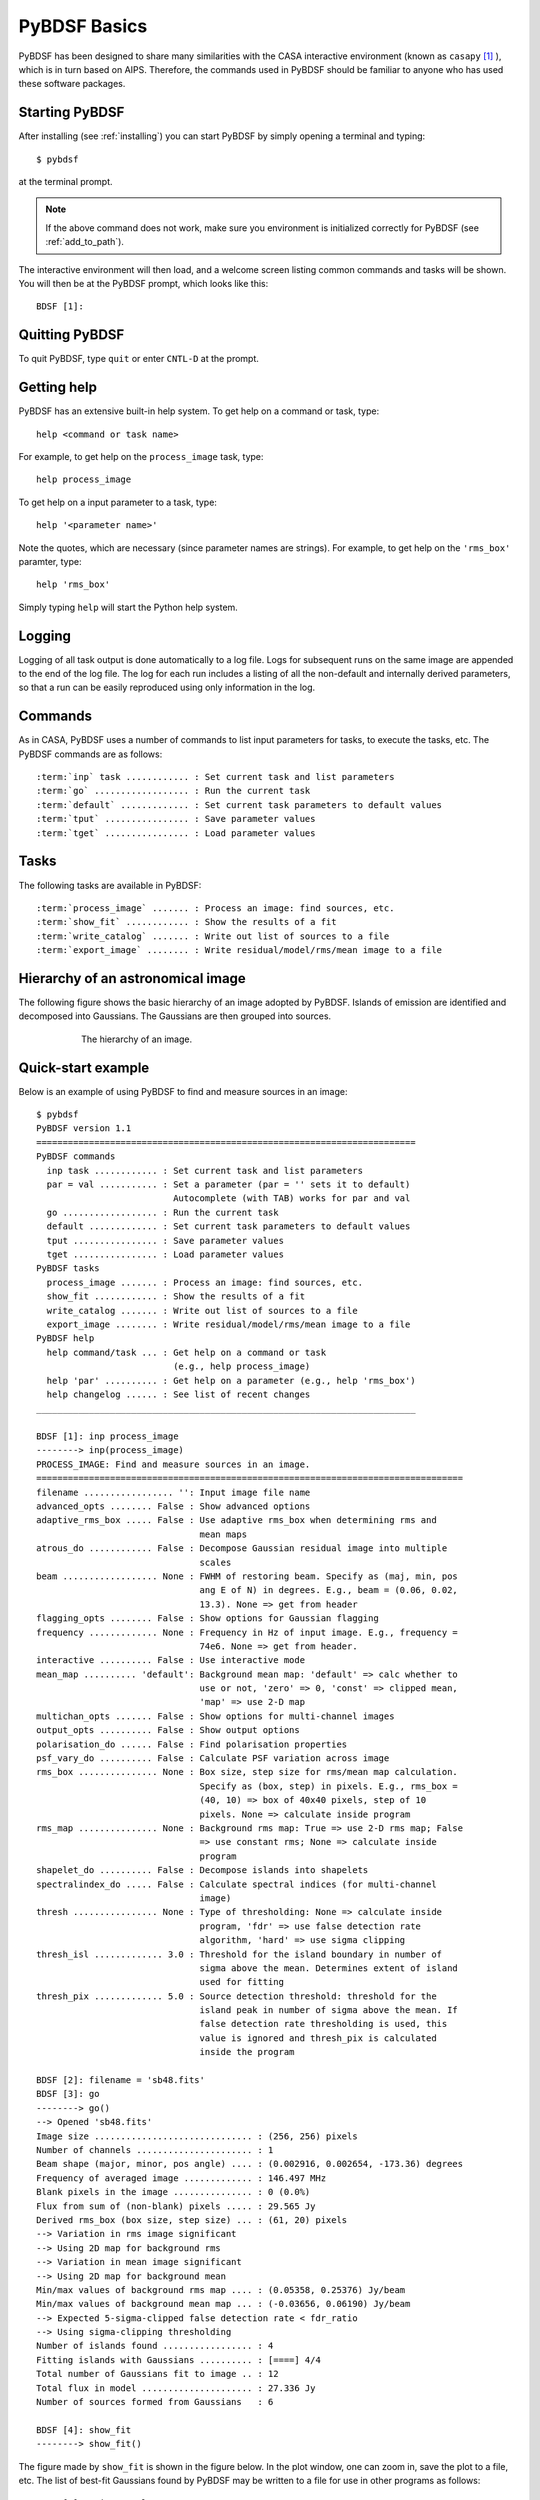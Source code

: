 .. _basics:

*************
PyBDSF Basics
*************
PyBDSF has been designed to share many similarities with the CASA interactive environment (known as ``casapy`` [#f1]_ ), which is in turn based on AIPS. Therefore, the commands used in PyBDSF should be familiar to anyone who has used these software packages.

Starting PyBDSF
---------------
After installing (see :ref:`installing`) you can start PyBDSF by simply opening a terminal and typing::

    $ pybdsf

at the terminal prompt.

.. note::

    If the above command does not work, make sure you environment is initialized correctly for PyBDSF (see :ref:`add_to_path`).

The interactive environment will then load, and a welcome screen listing common commands and tasks will be shown. You will then be at the PyBDSF prompt, which looks like this::

    BDSF [1]:

Quitting PyBDSF
---------------
To quit PyBDSF, type ``quit`` or enter ``CNTL-D`` at the prompt.


Getting help
------------
PyBDSF has an extensive built-in help system. To get help on a command or task, type::

    help <command or task name>

For example, to get help on the ``process_image`` task, type::

    help process_image

To get help on a input parameter to a task, type::

    help '<parameter name>'

Note the quotes, which are necessary (since parameter names are strings). For example, to get help on the ``'rms_box'`` paramter, type::

    help 'rms_box'

Simply typing ``help`` will start the Python help system.


Logging
-------
Logging of all task output is done automatically to a log file. Logs for subsequent runs on the same image are appended to the end of the log file. The log for each run includes a listing of all the non-default and internally derived parameters, so that a run can be easily reproduced using only information in the log.

.. _commands:

Commands
--------
As in CASA, PyBDSF uses a number of commands to list input parameters for tasks, to execute the tasks, etc. The PyBDSF commands are as follows:

.. parsed-literal::

    :term:`inp` task ............ : Set current task and list parameters
    :term:`go` .................. : Run the current task
    :term:`default` ............. : Set current task parameters to default values
    :term:`tput` ................ : Save parameter values
    :term:`tget` ................ : Load parameter values

.. glossary::
    inp
        This command sets the current task (e.g., ``inp process_image``) and lists the relevant parameters for that task. If entered without a task name, the parameters of the previously set task will be listed.

        .. note::

            At startup, the current task is set to the ``process_image`` task.

    go
        This command executes the current task.

    default
        This command resets all parameters for a task to their default values.

        If a task name is given (e.g.,``default show_fit``), the
        parameters for that task are reset. If no task name is
        given, the parameters of the current task are reset.

    tput
        This command saves the processing parameters to a file.

        .. note::

            After the successful completion of a task, the current parameters are saved to the file 'pybdsf.last'.

        A file name may be given (e.g., ``tput 'savefile.sav'``), in which case the
        parameters are saved to the file specified. If no file name is given, the
        parameters are saved to the file 'pybdsf.last'. The saved parameters can be
        loaded using the :term:`tget` command.

    tget
        This command loads the processing parameters from a parameter save file.

        A file name may be given (e.g., ``tget 'savefile.sav'``), in which case the
        parameters are loaded from the file specified. If no file name is given,
        the parameters are loaded from the file 'pybdsf.last' if it exists.

        Normally, the save file is created by the :term:`tput` command.

Tasks
-----
The following tasks are available in PyBDSF:

.. parsed-literal::

    :term:`process_image` ....... : Process an image: find sources, etc.
    :term:`show_fit` ............ : Show the results of a fit
    :term:`write_catalog` ....... : Write out list of sources to a file
    :term:`export_image` ........ : Write residual/model/rms/mean image to a file

.. glossary::
    process_image
        This task processes an image to find and measure sources. See :ref:`process_image` for details.

    show_fit
        This task shows the result of a fit. See :ref:`showfit` for details.

    write_catalog
        This task writes the source catalog. See :ref:`write_catalog` for details.

    export_image
        This task exports an internally derived image. See :ref:`export_image` for details.


Hierarchy of an astronomical image
----------------------------------
The following figure shows the basic hierarchy of an image adopted by PyBDSF. Islands of emission are identified and decomposed into Gaussians. The Gaussians are then grouped into sources.

.. figure:: pybdsf_manual_dia.png
   :scale: 100 %
   :figwidth: 75 %
   :align: center
   :alt: image hierarchy

   The hierarchy of an image.


.. _quick_example:

Quick-start example
-------------------
Below is an example of using PyBDSF to find and measure sources in an image::

    $ pybdsf
    PyBDSF version 1.1
    ========================================================================
    PyBDSF commands
      inp task ............ : Set current task and list parameters
      par = val ........... : Set a parameter (par = '' sets it to default)
                              Autocomplete (with TAB) works for par and val
      go .................. : Run the current task
      default ............. : Set current task parameters to default values
      tput ................ : Save parameter values
      tget ................ : Load parameter values
    PyBDSF tasks
      process_image ....... : Process an image: find sources, etc.
      show_fit ............ : Show the results of a fit
      write_catalog ....... : Write out list of sources to a file
      export_image ........ : Write residual/model/rms/mean image to a file
    PyBDSF help
      help command/task ... : Get help on a command or task
                              (e.g., help process_image)
      help 'par' .......... : Get help on a parameter (e.g., help 'rms_box')
      help changelog ...... : See list of recent changes
    ________________________________________________________________________

    BDSF [1]: inp process_image
    --------> inp(process_image)
    PROCESS_IMAGE: Find and measure sources in an image.
    =================================================================================
    filename ................. '': Input image file name
    advanced_opts ........ False : Show advanced options
    adaptive_rms_box ..... False : Use adaptive rms_box when determining rms and
                                   mean maps
    atrous_do ............ False : Decompose Gaussian residual image into multiple
                                   scales
    beam .................. None : FWHM of restoring beam. Specify as (maj, min, pos
                                   ang E of N) in degrees. E.g., beam = (0.06, 0.02,
                                   13.3). None => get from header
    flagging_opts ........ False : Show options for Gaussian flagging
    frequency ............. None : Frequency in Hz of input image. E.g., frequency =
                                   74e6. None => get from header.
    interactive .......... False : Use interactive mode
    mean_map .......... 'default': Background mean map: 'default' => calc whether to
                                   use or not, 'zero' => 0, 'const' => clipped mean,
                                   'map' => use 2-D map
    multichan_opts ....... False : Show options for multi-channel images
    output_opts .......... False : Show output options
    polarisation_do ...... False : Find polarisation properties
    psf_vary_do .......... False : Calculate PSF variation across image
    rms_box ............... None : Box size, step size for rms/mean map calculation.
                                   Specify as (box, step) in pixels. E.g., rms_box =
                                   (40, 10) => box of 40x40 pixels, step of 10
                                   pixels. None => calculate inside program
    rms_map ............... None : Background rms map: True => use 2-D rms map; False
                                   => use constant rms; None => calculate inside
                                   program
    shapelet_do .......... False : Decompose islands into shapelets
    spectralindex_do ..... False : Calculate spectral indices (for multi-channel
                                   image)
    thresh ................ None : Type of thresholding: None => calculate inside
                                   program, 'fdr' => use false detection rate
                                   algorithm, 'hard' => use sigma clipping
    thresh_isl ............. 3.0 : Threshold for the island boundary in number of
                                   sigma above the mean. Determines extent of island
                                   used for fitting
    thresh_pix ............. 5.0 : Source detection threshold: threshold for the
                                   island peak in number of sigma above the mean. If
                                   false detection rate thresholding is used, this
                                   value is ignored and thresh_pix is calculated
                                   inside the program

    BDSF [2]: filename = 'sb48.fits'
    BDSF [3]: go
    --------> go()
    --> Opened 'sb48.fits'
    Image size .............................. : (256, 256) pixels
    Number of channels ...................... : 1
    Beam shape (major, minor, pos angle) .... : (0.002916, 0.002654, -173.36) degrees
    Frequency of averaged image ............. : 146.497 MHz
    Blank pixels in the image ............... : 0 (0.0%)
    Flux from sum of (non-blank) pixels ..... : 29.565 Jy
    Derived rms_box (box size, step size) ... : (61, 20) pixels
    --> Variation in rms image significant
    --> Using 2D map for background rms
    --> Variation in mean image significant
    --> Using 2D map for background mean
    Min/max values of background rms map .... : (0.05358, 0.25376) Jy/beam
    Min/max values of background mean map ... : (-0.03656, 0.06190) Jy/beam
    --> Expected 5-sigma-clipped false detection rate < fdr_ratio
    --> Using sigma-clipping thresholding
    Number of islands found ................. : 4
    Fitting islands with Gaussians .......... : [====] 4/4
    Total number of Gaussians fit to image .. : 12
    Total flux in model ..................... : 27.336 Jy
    Number of sources formed from Gaussians   : 6

    BDSF [4]: show_fit
    --------> show_fit()

The figure made by ``show_fit`` is shown in the figure below. In the plot window, one can zoom in, save the plot to a file, etc. The list of best-fit Gaussians found by PyBDSF may be written to a file for use in other programs as follows::

    BDSF [5]: write_catalog
    --------> write_catalog()
    --> Wrote FITS file 'sb48.pybdsf.srl.fits'

The output Gaussian or source list contains source positions, fluxes, etc.

.. figure:: quick_example.png
   :scale: 50 %
   :figwidth: 75 %
   :align: center
   :alt: show_fit example output

   Output of ``show_fit``, showing the original image with and without sources, the model image, and the residual (original minus model) image. Boundaries of the islands of emission found by PyBDSF are shown in light blue. The fitted Gaussians are shown for each island as ellipses (the sizes of which correspond to the FWHMs of the Gaussians). Gaussians that have been grouped together into a source are shown with the same color. For example, the two red Gaussians of island #1 have been grouped together into one source, and the nine Gaussians of island #0 have been grouped into 4 separate sources.

.. rubric:: Footnotes
.. [#f1] http://casa.nrao.edu
